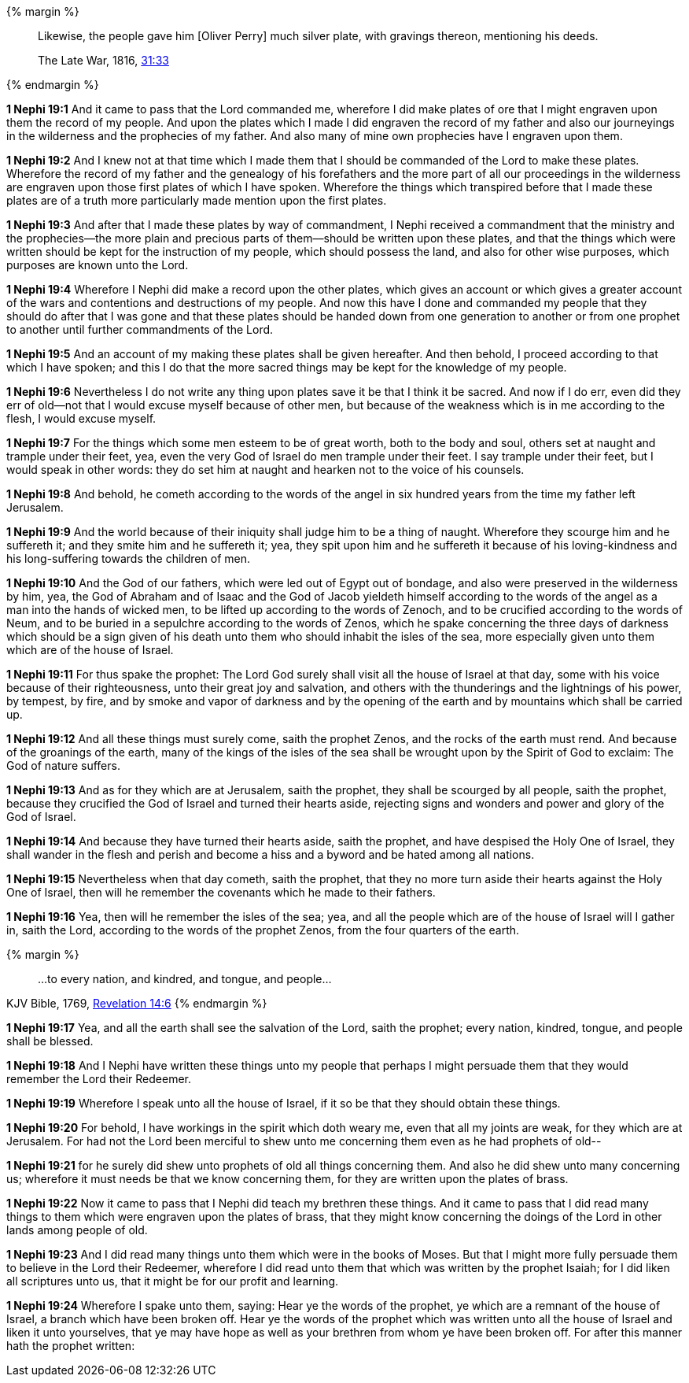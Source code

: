 {% margin %}
____
Likewise, the people gave him [Oliver Perry] much silver plate, with gravings thereon, mentioning his deeds.

[small]#The Late War, 1816, https://wordtreefoundation.github.io/thelatewar/#brass-records[31:33]#
____
{% endmargin %}

*1 Nephi 19:1* And it came to pass that the Lord commanded me, wherefore [highlight]#I did make plates of ore that I might engraven upon them the record of my people#. And upon the plates which I made I did engraven the record of my father and also our journeyings in the wilderness and the prophecies of my father. And also many of mine own prophecies have I engraven upon them.

*1 Nephi 19:2* And I knew not at that time which I made them that I should be commanded of the Lord to make these plates. Wherefore the record of my father and the genealogy of his forefathers and the more part of all our proceedings in the wilderness are engraven upon those first plates of which I have spoken. Wherefore the things which transpired before that I made these plates are of a truth more particularly made mention upon the first plates.

*1 Nephi 19:3* And after that I made these plates by way of commandment, I Nephi received a commandment that the ministry and the prophecies--the more plain and precious parts of them--should be written upon these plates, and that the things which were written should be kept for the instruction of my people, which should possess the land, and also for other wise purposes, which purposes are known unto the Lord.

*1 Nephi 19:4* Wherefore I Nephi did make a record upon the other plates, which gives an account or which gives a greater account of the wars and contentions and destructions of my people. And now this have I done and commanded my people that they should do after that I was gone and that these plates should be handed down from one generation to another or from one prophet to another until further commandments of the Lord.

*1 Nephi 19:5* And an account of my making these plates shall be given hereafter. And then behold, I proceed according to that which I have spoken; and this I do that the more sacred things may be kept for the knowledge of my people.

*1 Nephi 19:6* Nevertheless I do not write any thing upon plates save it be that I think it be sacred. And now if I do err, even did they err of old--not that I would excuse myself because of other men, but because of the weakness which is in me according to the flesh, I would excuse myself.

*1 Nephi 19:7* For the things which some men esteem to be of great worth, both to the body and soul, others set at naught and trample under their feet, yea, even the very God of Israel do men trample under their feet. I say trample under their feet, but I would speak in other words: they do set him at naught and hearken not to the voice of his counsels.

*1 Nephi 19:8* And behold, he cometh according to the words of the angel in six hundred years from the time my father left Jerusalem.

*1 Nephi 19:9* And the world because of their iniquity shall judge him to be a thing of naught. Wherefore they scourge him and he suffereth it; and they smite him and he suffereth it; yea, they spit upon him and he suffereth it because of his loving-kindness and his long-suffering towards the children of men.

*1 Nephi 19:10* And the God of our fathers, which were led out of Egypt out of bondage, and also were preserved in the wilderness by him, yea, the God of Abraham and of Isaac and the God of Jacob yieldeth himself according to the words of the angel as a man into the hands of wicked men, to be lifted up according to the words of Zenoch, and to be crucified according to the words of Neum, and to be buried in a sepulchre according to the words of Zenos, which he spake concerning the three days of darkness which should be a sign given of his death unto them who should inhabit the isles of the sea, more especially given unto them which are of the house of Israel.

*1 Nephi 19:11* For thus spake the prophet: The Lord God surely shall visit all the house of Israel at that day, some with his voice because of their righteousness, unto their great joy and salvation, and others with the thunderings and the lightnings of his power, by tempest, by fire, and by smoke and vapor of darkness and by the opening of the earth and by mountains which shall be carried up.

*1 Nephi 19:12* And all these things must surely come, saith the prophet Zenos, and the rocks of the earth must rend. And because of the groanings of the earth, many of the kings of the isles of the sea shall be wrought upon by the Spirit of God to exclaim: The God of nature suffers.

*1 Nephi 19:13* And as for they which are at Jerusalem, saith the prophet, they shall be scourged by all people, saith the prophet, because they crucified the God of Israel and turned their hearts aside, rejecting signs and wonders and power and glory of the God of Israel.

*1 Nephi 19:14* And because they have turned their hearts aside, saith the prophet, and have despised the Holy One of Israel, they shall wander in the flesh and perish and become a hiss and a byword and be hated among all nations.

*1 Nephi 19:15* Nevertheless when that day cometh, saith the prophet, that they no more turn aside their hearts against the Holy One of Israel, then will he remember the covenants which he made to their fathers.

*1 Nephi 19:16* Yea, then will he remember the isles of the sea; yea, and all the people which are of the house of Israel will I gather in, saith the Lord, according to the words of the prophet Zenos, from the four quarters of the earth.

{% margin %}
____
...to every nation, and kindred, and tongue, and people...
____
[small]#KJV Bible, 1769, http://www.kingjamesbibleonline.org/Revelation-Chapter-14/[Revelation 14:6]#
{% endmargin %}

*1 Nephi 19:17* Yea, and all the earth shall see the salvation of the Lord, saith the prophet; [highlight-orange]#every nation, kindred, tongue, and people# shall be blessed.

*1 Nephi 19:18* And I Nephi have written these things unto my people that perhaps I might persuade them that they would remember the Lord their Redeemer.

*1 Nephi 19:19* Wherefore I speak unto all the house of Israel, if it so be that they should obtain these things.

*1 Nephi 19:20* For behold, I have workings in the spirit which doth weary me, even that all my joints are weak, for they which are at Jerusalem. For had not the Lord been merciful to shew unto me concerning them even as he had prophets of old--

*1 Nephi 19:21* for he surely did shew unto prophets of old all things concerning them. And also he did shew unto many concerning us; wherefore it must needs be that we know concerning them, for they are written upon the plates of brass.

*1 Nephi 19:22* Now it came to pass that I Nephi did teach my brethren these things. And it came to pass that I did read many things to them which were engraven upon the plates of brass, that they might know concerning the doings of the Lord in other lands among people of old.

*1 Nephi 19:23* And I did read many things unto them which were in the books of Moses. But that I might more fully persuade them to believe in the Lord their Redeemer, wherefore I did read unto them that which was written by the prophet Isaiah; for I did liken all scriptures unto us, that it might be for our profit and learning.

*1 Nephi 19:24* Wherefore I spake unto them, saying: Hear ye the words of the prophet, ye which are a remnant of the house of Israel, a branch which have been broken off. Hear ye the words of the prophet which was written unto all the house of Israel and liken it unto yourselves, that ye may have hope as well as your brethren from whom ye have been broken off. For after this manner hath the prophet written:

